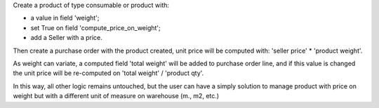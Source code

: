 
Create a product of type consumable or product with:

* a value in field 'weight';
* set True on field 'compute_price_on_weight';
* add a Seller with a price.

Then create a purchase order with the product created, unit price will be
computed with: 'seller price' * 'product weight'.

As weight can variate, a computed field 'total weight' will be added to
purchase order line, and if this value is changed the unit price will be
re-computed on 'total weight' / 'product qty'.

In this way, all other logic remains untouched, but the user can have a simply
solution to manage product with price on weight but with a different unit of measure on
warehouse (m., m2, etc.)
